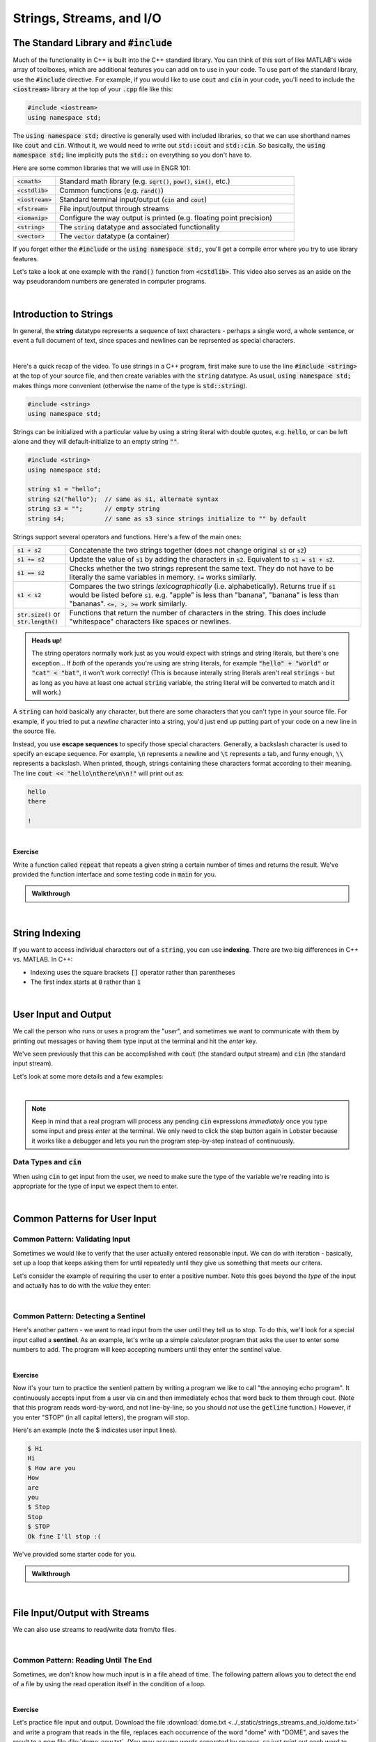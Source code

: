 .. qnum::
   :prefix: Q
   :start: 1

.. raw:: html

   <link rel="stylesheet" href="../_static/common/css/main4.css">
   <link rel="stylesheet" href="../_static/common/css/code3.css">
   <link rel="stylesheet" href="../_static/common/css/buttons3.css">
   <link rel="stylesheet" href="../_static/common/css/exercises3.css">
   <script src="../_static/common/js/common2.js"></script>
   <script src="../_static/common/js/lobster-exercises8.bundle.js"></script>

.. raw:: html

   <style>
      .btn {
         margin: 0;
      }
      .tab-pane {
         padding: 0;
      }
   </style>

=========================
Strings, Streams, and I/O
=========================


.. TODO add an introduction

^^^^^^^^^^^^^^^^^^^^^^^^^^^^^^^^^^^^^^^^^
The Standard Library and :code:`#include`
^^^^^^^^^^^^^^^^^^^^^^^^^^^^^^^^^^^^^^^^^
.. section 2

Much of the functionality in C++ is built into the C++ standard library. You can think of this sort of like MATLAB's wide array of toolboxes, which are additional features you can add on to use in your code. To use part of the standard library, use the :code:`#include` directive. For example, if you would like to use :code:`cout` and :code:`cin` in your code, you'll need to include the :code:`<iostream>` library at the top of your :code:`.cpp` file like this:

.. code-block:: cpp

   #include <iostream>
   using namespace std;

The :code:`using namespace std;` directive is generally used with included libraries, so that we can use shorthand names like :code:`cout` and :code:`cin`. Without it, we would need to write out :code:`std::cout` and :code:`std::cin`. So basically, the :code:`using namespace std;` line implicitly puts the :code:`std::` on everything so you don't have to.

Here are some common libraries that we will use in ENGR 101:

.. list-table:: 
    :align: left
    :widths: 15 85

    * - :code:`<cmath>`

      - Standard math library (e.g. :code:`sqrt()`, :code:`pow()`, :code:`sin()`, etc.) 

    * - :code:`<cstdlib>`

      - Common functions (e.g. :code:`rand()`)

    * - :code:`<iostream>`

      - Standard terminal input/output (:code:`cin` and :code:`cout`)

    * - :code:`<fstream>`

      - File input/output through streams

    * - :code:`<iomanip>`

      - Configure the way output is printed (e.g. floating point precision)

    * - :code:`<string>`

      - The :code:`string` datatype and associated functionality

    * - :code:`<vector>`

      - The :code:`vector` datatype (a container)

If you forget either the :code:`#include` or the :code:`using namespace std;`, you'll get a compile error where you try to use library features.

Let's take a look at one example with the :code:`rand()` function from :code:`<cstdlib>`. This video also serves as an aside on the way pseudorandom numbers are generated in computer programs.

.. youtube:: 2I9ECdqANrk
   :divid: ch15_02_vid_libraries_and_rand
   :height: 315
   :width: 560
   :align: center

|


^^^^^^^^^^^^^^^^^^^^^^^
Introduction to Strings
^^^^^^^^^^^^^^^^^^^^^^^
.. section 3

In general, the **string** datatype represents a sequence of text characters - perhaps a single word, a whole sentence, or event a full document of text, since spaces and newlines can be reprsented as special characters.

.. youtube:: bHiUfnxg07U
   :divid: ch15_03_vid_intro_to_strings
   :height: 315
   :width: 560
   :align: center

|

Here's a quick recap of the video. To use strings in a C++ program, first make sure to use the line :code:`#include <string>` at the top of your source file, and then create variables with the :code:`string` datatype. As usual, :code:`using namespace std;` makes things more convenient (otherwise the name of the type is :code:`std::string`).

.. code-block:: cpp

   #include <string>
   using namespace std;

Strings can be initialized with a particular value by using a string literal with double quotes, e.g. :code:`hello`, or can be left alone and they will default-initialize to an empty string :code:`""`.

.. code-block:: cpp

   #include <string>
   using namespace std;

   string s1 = "hello";
   string s2("hello");  // same as s1, alternate syntax
   string s3 = "";      // empty string
   string s4;           // same as s3 since strings initialize to "" by default

Strings support several operators and functions. Here's a few of the main ones:

.. list-table:: 
    :align: left
    :widths: 15 85

    * - :code:`s1 + s2`

      - Concatenate the two strings together (does not change original :code:`s1` or :code:`s2`)

    * - :code:`s1 += s2`

      - Update the value of :code:`s1` by adding the characters in :code:`s2`. Equivalent to :code:`s1 = s1 + s2`.

    * - :code:`s1 == s2`

      - Checks whether the two strings represent the same text. They do not have to be literally the same variables in memory. :code:`!=` works similarly.

    * - :code:`s1 < s2`

      - Compares the two strings *lexicographically* (i.e. alphabetically). Returns true if :code:`s1` would be listed before :code:`s1`. e.g. "apple" is less than "banana", "banana" is less than "bananas". :code:`<=, >, >=` work similarly.

    * - :code:`str.size()` or :code:`str.length()`

      - Functions that return the number of characters in the string. This does include "whitespace" characters like spaces or newlines.

.. admonition:: Heads up!

   The string operators normally work just as you would expect with strings and string literals, but there's one exception... If *both* of the operands you're using are string literals, for example :code:`"hello" + "world"` or :code:`"cat" < "bat"`, it won't work correctly! (This is because interally string literals aren't real :code:`strings` - but as long as you have at least one actual :code:`string` variable, the string literal will be converted to match and it will work.)

A :code:`string` can hold basically any character, but there are some characters that you can't type in your source file. For example, if you tried to put a *newline* character into a string, you'd just end up putting part of your code on a new line in the source file.

Instead, you use **escape sequences** to specify those special characters. Generally, a backslash character is used to specify an escape sequence. For example, :code:`\n` represents a newline and :code:`\t` represents a tab, and funny enough, :code:`\\` represents a backslash. When printed, though, strings containing these characters format according to their meaning. The line :code:`cout << "hello\nthere\n\n!"` will print out as:

.. code-block:: none

   hello
   there

   !

|

**Exercise**

Write a function called :code:`repeat` that repeats a given string a certain number of times and returns the result. We've provided the function interface and some testing code in :code:`main` for you.

.. raw:: html

   <div class="lobster-ex" style="width: 600px; margin-left: auto; margin-right: auto">
      <div class="lobster-ex-project-name">ch15_ex_repeat</div>
      <div class="lobster-ex-complete-message">
         Well done! The secret word is "pumpkin".
      </div>
   </div>

.. fillintheblank:: ch15_03_ex_repeat
  :casei:

  Complete the Lobster exercise to reveal the *secret word*. Enter it here.
  
  |blank|

  - :pumpkin: Correct.
    :x: Incorrect. If you finished the exercise, please double check your spelling.

.. admonition:: Walkthrough

  .. reveal:: ch15_03_revealwt_repeat
  
    .. youtube:: tY71B08AEnM
      :divid: ch15_03_wt_repeat
      :height: 315
      :width: 560
      :align: center

|


^^^^^^^^^^^^^^^
String Indexing
^^^^^^^^^^^^^^^
.. section 4

If you want to access individual characters out of a :code:`string`, you can use **indexing**. There are two big differences in C++ vs. MATLAB. In C++:

- Indexing uses the square brackets :code:`[]` operator rather than parentheses
- The first index starts at :code:`0` rather than :code:`1`

.. youtube:: PSH7PczA5vk
   :divid: ch15_04_vid_string_indexing
   :height: 315
   :width: 560
   :align: center

|


^^^^^^^^^^^^^^^^^^^^^
User Input and Output
^^^^^^^^^^^^^^^^^^^^^
.. section 5

We call the person who runs or uses a program the "*user*", and sometimes we want to communicate with them by printing out messages or having them type input at the terminal and hit the *enter* key.

We've seen previously that this can be accomplished with :code:`cout` (the standard output stream) and :code:`cin` (the standard input stream).

Let's look at some more details and a few examples:

.. youtube:: RY4JDxlx-Kk
   :divid: ch15_05_vid_intro_to_user_io
   :height: 315
   :width: 560
   :align: center

|

.. admonition:: Note

   Keep in mind that a real program will process any pending :code:`cin` expressions *immediately* once you type some input and press *enter* at the terminal. We only need to click the step button again in Lobster because it works like a debugger and lets you run the program step-by-step instead of continuously.


--------------------------
Data Types and :code:`cin`
--------------------------

When using :code:`cin` to get input from the user, we need to make sure the type of the variable we're reading into is appropriate for the type of input we expect them to enter.

.. youtube:: 5M3-mGRsVss
   :divid: ch15_05_vid_types_and_cin
   :height: 315
   :width: 560
   :align: center

|


^^^^^^^^^^^^^^^^^^^^^^^^^^^^^^
Common Patterns for User Input
^^^^^^^^^^^^^^^^^^^^^^^^^^^^^^
.. section 6

--------------------------------
Common Pattern: Validating Input
--------------------------------

Sometimes we would like to verify that the user actually entered reasonable input. We can do with iteration - basically, set up a loop that keeps asking them for until repeatedly until they give us something that meets our critera.

Let's consider the example of requiring the user to enter a positive number. Note this goes beyond the *type* of the input and actually has to do with the *value* they enter:

.. youtube:: xWBXnb8ow7g
   :divid: ch15_06_vid_validating_input
   :height: 315
   :width: 560
   :align: center

|

------------------------------------
Common Pattern: Detecting a Sentinel
------------------------------------

Here's another pattern - we want to read input from the user until they tell us to stop. To do this, we'll look for a special input called a **sentinel**. As an example, let's write up a simple calculator program that asks the user to enter some numbers to add. The program will keep accepting numbers until they enter the sentinel value.

.. youtube:: Wy2VUXwoRSo
   :divid: ch15_06_vid_sentinel
   :height: 315
   :width: 560
   :align: center

|

**Exercise**

Now it's your turn to practice the sentienl pattern by writing a program we like to call "the annoying echo program". It continuously accepts input from a user via cin and then immediately echos that word back to them through cout. (Note that this program reads word-by-word, and not line-by-line, so you should *not* use the :code:`getline` function.) However, if you enter "STOP" (in all capital letters), the program will stop.

Here's an example (note the $ indicates user input lines).

.. code-block:: console

  $ Hi
  Hi
  $ How are you
  How
  are
  you
  $ Stop
  Stop
  $ STOP
  Ok fine I'll stop :(

We've provided some starter code for you.



.. raw:: html

   <div class="lobster-ex" style="width: 600px; margin-left: auto; margin-right: auto">
      <div class="lobster-ex-project-name">ch15_ex_echo</div>
      <div class="lobster-ex-complete-message">
         Well done! The secret word is "echo".
      </div>
   </div>

.. fillintheblank:: ch15_06_ex_echo
  :casei:

  Complete the Lobster exercise to reveal the *secret word*. Enter it here.
  
  |blank|

  - :echo: Correct.
    :x: Incorrect. If you finished the exercise, please double check your spelling.

.. admonition:: Walkthrough

  .. reveal:: ch15_06_revealwt_echo
  
    .. youtube:: 8hTlmoJkZ4g
      :divid: ch15_06_wt_echo
      :height: 315
      :width: 560
      :align: center

|



^^^^^^^^^^^^^^^^^^^^^^^^^^^^^^
File Input/Output with Streams
^^^^^^^^^^^^^^^^^^^^^^^^^^^^^^
.. section 7

We can also use streams to read/write data from/to files.

.. youtube:: X_rhfJBt54I
   :divid: ch15_07_vid_file_streams
   :height: 315
   :width: 560
   :align: center

|

-------------------------------------
Common Pattern: Reading Until The End
-------------------------------------

Sometimes, we don't know how much input is in a file ahead of time. The following pattern allows you to detect the end of a file by using the read operation itself in the condition of a loop.

.. youtube:: yTOl6FEAD4k
   :divid: ch15_07_vid_reading_until_the_end
   :height: 315
   :width: 560
   :align: center

|

**Exercise**

Let's practice file input and output. Download the file :download:`dome.txt <../_static/strings_streams_and_io/dome.txt>` and write a program that reads in the file, replaces each occurrence of the word "dome" with "DOME", and saves the result to a new file :file:`dome_new.txt`. (You may assume words separated by spaces, so just print out each word to your new file separated by a space as well.)

If you write your code in a file called :file:`replace_dome.cpp`, you can compile and run it with:

.. code-block:: console

   g++ replace_dome.cpp -o replace_dome
   ./replace_dome

.. shortanswer:: ch15_07_dome

  Paste in a copy of your completed :file:`replace_dome.cpp`  file.

.. admonition:: Walkthrough

   .. reveal:: ch15_07_revealwt_dome

      Here's a sample solution:

      .. code-block:: cpp

         #include <iostream>
         #include <fstream>
         #include <string>
         using namespace std;
         int main() {
           string target = "dome";
           string replacement = "DOME";
           
           ifstream fin("dome.txt");
           if ( !fin.is_open() ) {
             cout << "Error opening dome.txt!" << endl;
             return 1;
           }
           
           ofstream fout("dome_new.txt");
           string word;
           while( fin >> word ) {
             if (word != target) { fout << word << " "; }
             else { fout << replacement << " "; }
           }

           fin.close();
           fout.close();
         }

^^^^^^^^^^^^^^^^^^^^^^^^^^^^^^^^^^^^^^^^^^^^^^^^^^^^^^^
Summary
^^^^^^^^^^^^^^^^^^^^^^^^^^^^^^^^^^^^^^^^^^^^^^^^^^^^^^^

This is the end of the chapter! Here is a summary of what we covered in this chapter: 

* 

You can double check that you have completed everything on the "Assignments" page. Click the icon that looks like a person, go to "Assignments", select the chapter, and make sure to scroll all the way to the bottom and click the "Score Me" button.
